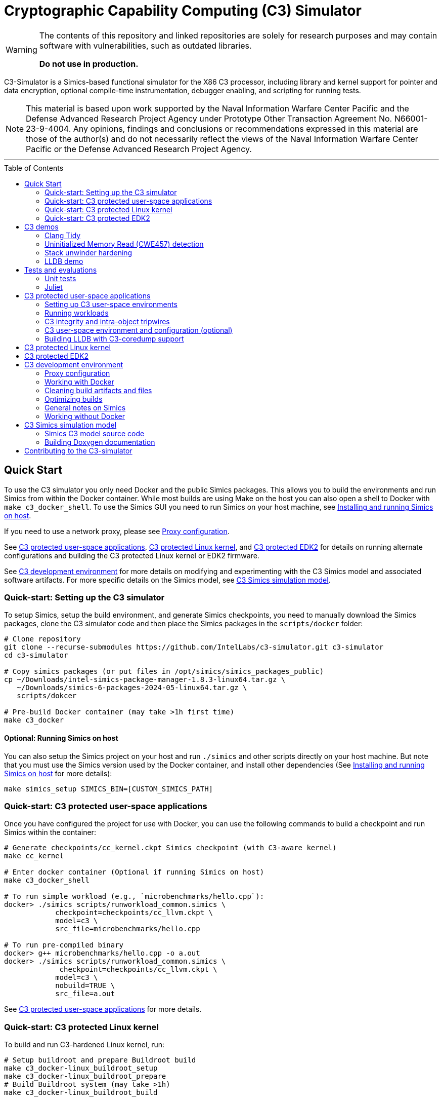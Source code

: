 = Cryptographic Capability Computing (C3) Simulator
:toc: macro
:toc-placement!:
ifdef::env-github[]
:tip-caption: :bulb:
:note-caption: :information_source:
:important-caption: :heavy_exclamation_mark:
:caution-caption: :fire:
:warning-caption: :warning:
endif::[]
:source-highlighter: pygments
:source-language: bash
:ispm-base: intel-simics-package-manager-1.8.3
:ispm-base-stem: intel-simics-package-manager-1.8.3-linux64
:simics-base: /opt/simics/simics-6.0.185
:simics-pkg-ver: 2024.05
:simics-pkg-ver-stem: simics-6-packages-2024-05-linux64
:simics-repo-url: https://github.com/IntelLabs/c3-simulator.git
:simics-public-url: https://software.intel.com/content/www/us/en/develop/articles/simics-simulator.html
:CKPT_NOKERNEL_BASE: /opt/simics/checkpoints/glibc_latest.ckpt
:CKPT_KERNEL_BASE: /opt/simics/checkpoints/ubuntu-20.4_latest.ckpt
:CKPT_GLIBC: checkpoints/cc_glibc.ckpt
:CKPT_LLVM: checkpoints/cc_llvm.ckpt
:CKPT_KERNEL: checkpoints/cc_kernel.ckpt
:SIMICS_BIN: /opt/simics/simics-6/simics-latest/bin
:SIMICS_DEF_MODULE: c3

[WARNING]
====
The contents of this repository and linked repositories are solely for
research purposes and may contain software with vulnerabilities, such as
outdated libraries.

**Do not use in production.**
====

C3-Simulator is a Simics-based functional simulator for the X86 C3 processor,
including library and kernel support for pointer and data encryption, optional
compile-time instrumentation, debugger enabling, and scripting for running
tests.

[NOTE]
====
This material is based upon work supported by the Naval Information Warfare
Center Pacific and the Defense Advanced Research Project Agency under Prototype
Other Transaction Agreement No. N66001-23-9-4004. Any opinions, findings and
conclusions or recommendations expressed in this material are those of the
author(s) and do not necessarily reflect the views of the Naval Information
Warfare Center Pacific or the Defense Advanced Research Project Agency.
====

---

toc::[]

== Quick Start

To use the C3 simulator you only need Docker and the public Simics packages.
This allows you to build the environments and run Simics from within the Docker
container. While most builds are using Make on the host you can also open a
shell to Docker with `make c3_docker_shell`. To use the Simics GUI you need to
run Simics on your host machine, see <<Installing and running Simics on host>>.

If you need to use a network proxy, please see <<Proxy configuration>>.

See <<C3 protected user-space applications>>, <<C3 protected Linux kernel>>,
and <<C3 protected EDK2>> for details on running alternate configurations and
building the C3 protected Linux kernel or EDK2 firmware.

See <<C3 development environment>> for more details on modifying and
experimenting with the C3 Simics model and associated software artifacts. For
more specific details on the Simics model, see <<C3 Simics simulation model>>.

=== Quick-start: Setting up the C3 simulator

To setup Simics, setup the build environment, and generate Simics checkpoints,
you need to manually download the Simics packages, clone the C3 simulator code
and then place the Simics packages in the `scripts/docker` folder:

[source,subs=attributes]
----
# Clone repository
git clone --recurse-submodules {simics-repo-url} c3-simulator
cd c3-simulator

# Copy simics packages (or put files in /opt/simics/simics_packages_public)
cp ~/Downloads/{ispm-base-stem}.tar.gz \
   ~/Downloads/{simics-pkg-ver-stem}.tar.gz \
   scripts/dokcer

# Pre-build Docker container (may take >1h first time)
make c3_docker
----

==== Optional: Running Simics on host

You can also setup the Simics project on your host and run `./simics` and other
scripts directly on your host machine. But note that you must use the Simics
version used by the Docker container, and install other dependencies (See
<<Installing and running Simics on host>> for more details):

[source,subs=attributes]
----
make simics_setup SIMICS_BIN=[CUSTOM_SIMICS_PATH]
----

=== Quick-start: C3 protected user-space applications

Once you have configured the project for use with Docker, you can use the
following commands to build a checkpoint and run Simics within the container:

[source,subs=attributes]
----
# Generate {CKPT_KERNEL} Simics checkpoint (with C3-aware kernel)
make cc_kernel

# Enter docker container (Optional if running Simics on host)
make c3_docker_shell

# To run simple workload (e.g., `microbenchmarks/hello.cpp`):
docker> ./simics scripts/runworkload_common.simics \
            checkpoint={CKPT_LLVM} \
            model={SIMICS_DEF_MODULE} \
            src_file=microbenchmarks/hello.cpp

# To run pre-compiled binary
docker> g++ microbenchmarks/hello.cpp -o a.out
docker> ./simics scripts/runworkload_common.simics \
             checkpoint={CKPT_LLVM} \
            model={SIMICS_DEF_MODULE} \
            nobuild=TRUE \
            src_file=a.out
----

See <<C3 protected user-space applications>> for more details.

### Quick-start: C3 protected Linux kernel

To build and run C3-hardened Linux kernel, run:

[source,subs=attributes]
----
# Setup buildroot and prepare Buildroot build
make c3_docker-linux_buildroot_setup
make c3_docker-linux_buildroot_prepare
# Build Buildroot system (may take >1h)
make c3_docker-linux_buildroot_build

# Run Buildroot system with C3 enabled on Simics
make c3_docker-linux_buildroot_run

# The  following command also combines all the steps:
make c3_docker-linux_buildroot
----

See <<C3 protected Linux kernel>> for more details.

### Quick-start: C3 protected EDK2

To boot up a C3-hardened EDK2 you will need to build EDK2 and the Buildroot
Linux environment that is going to be booted under EDK2. The following commands
build and boot the environment, and open up a Linux shell booted under the
C3-hardened EDK2:

[source,subs=attributes]
----
# Building EDK2 (note this will take >1h the first time)
make edk2_all

# Boot EDK2
make edk2_run
----

See <<C3 protected EDK2>> for more details.

== C3 demos

=== Clang Tidy

The C3 LLVM include a clang-tidy to help optimize code for C3 intra-object
protections by suggesting various code changes to achieve optimal memory
layouts. Note that while vanilla C3 does not require memory layout changes, the
intra-object protection uses tripwires that require memory layout changes;
which is what the C3 clang-tidy helps with.

To run demo and see examples of suggested changes:
[source,subs=attributes]
----
make c3_docker-demo-clang_tidy.sh
----

=== Uninitialized Memory Read (CWE457) detection

C3 can be used to detect uninitialized memory reads, using integrity check
values.

To run demo:

[source,subs=attributes]
----
make c3_docker-demo-cwe457.sh
----

=== Stack unwinder hardening

C3 can be used to protect the stack by setting the stack pointer register to a
cryptographic address (CA). In addition to providing isolation from other
memory regions, this allows the unwinder to utilize the CA for additional
checks during unwinding.

To view a demo of this in operation, run:
[source,subs=attributes]
----
make c3_docker-demo-castack_and_unwind_01
----

=== LLDB demo

The C3 LLVM includes a C3-aware LLDB debugger, and the C3-kernel can furnish
coredumps with additional metadata to facilitate debugging of C3-protected
applications.

To view a demo of this, run:
[source,subs=attributes]
----
make c3_docker-demo-lldb_debug_01
----


== Tests and evaluations

=== Unit tests

The tests are currently configured to use LLVM's libunwind, consequently you
must use an LLVM checkpoint to run unit tests (e.g., {ckpt_llvm} as described
above). You may also run with a C3-aware kernel checkpoint (e.g.,
{ckpt_kernel}), in which case you need to add `--have-kernel`. You can run all
tests directly with pytest:

[source,subs=attributes]
----
# With non-kernel checkpoint:
pytest -n<NUM_JOBS> -v python_tests --checkpoint {ckpt_llvm} [--model <MODEL>]*
# With a C3-aware kernel:
pytest -n<NUM_JOBS> -v python_tests --checkpoint {ckpt_kernel} --have-kernel [--model <MODEL>]*
----


Common options:

[frame=none,grid=none,cols="1,4"]
|====
| --checkpoint PATH     | Set the checkpoint to use
| --model               | Run tests only with the specified model. Can specify multiple models by appending '--model <model_name>' for each model. The '{SIMICS_DEF_MODULE}-integrity' model will run on the {SIMICS_DEF_MODULE} but configure it to use integrity
| --nomodel             | Exclude specific models from the run. Useful when leaving out `--model` to run all on all default models, but still exclude specific models.
| -d\|--dist=load       | Load-balance tests.
| --have-kernel         | Run C3-kernel dependent tests
|====


You can also run individual unit tests. To do so, you will need some additional
options: `include_folders` to copy the unit test include folder, and 2) add the
unit_tests include and `-DC3_MODEL define to `gcc_flags`:

[source,subs=attributes]
----
./simics unit_tests/runtest_common.simics \
    checkpoint={CKPT_LLVM} \
    model={SIMICS_DEF_MODULE} \
    src_file=unit_tests/common/gtest_hello.cpp
----


==== Testing different configurations

To test different configuration (e.g. integrity), the test scripts support
pseudo models that configure the underlying model in specific ways. Currently
these models are:

[frame=none,grid=none,cols="1,4"]
|====
| {SIMICS_DEF_MODULE}-integrity         | Test C3 integrity.
| {SIMICS_DEF_MODULE}-integrity-intra   | Test C3 intra-object integrity.
| {SIMICS_DEF_MODULE}-castack           | Test C3 CAStack.
| {SIMICS_DEF_MODULE}-nowrap            | Test C3 glibc NOWRAP variant.
|====

Note that the checks may have dependencies to specific checkpoints (e.g., the
{SIMICS_DEF_MODULE}-nowrap model requires a nowrap checkpoint). For instance, to
test C3 integrity, run:

[source,subs=attributes]
----
pytest -v python_tests/test_unit.py \
       --checkpoint {ckpt_llvm} \
       --model {SIMICS_DEF_MODULE}-integrity
----

You can also run single modified tests by providing the appropriate commands to
the test script:

[source,subs=attributes]
----
./simics unit_tests/runtest_common.simics \
    checkpoint={CKPT_LLVM} \
    model={SIMICS_DEF_MODULE} \
    enable_integrity=TRUE \
    src_file=unit_tests/common/gtest_hello.cpp
----

To enable ICV-based intra-object tripwires, you need to use the C3-enabled
LLVM/Clang that is included in any checkpoint with the C3 LLVM installed.

[source,subs=attributes]
----
# For single unit tests with intra-object integrity:
./simics unit_tests/runtest_common.simics \
    checkpoint={CKPT_KERNEL} \
    model={SIMICS_DEF_MODULE} \
    enable_integrity=TRUE \
    compiler="/home/simics/llvm/llvm_install/bin/clang++" \
    gcc_flags="-fuse-ld=lld -finsert-intraobject-tripwires=all" \
    src_file=unit_tests/common/gtest_hello.cpp

# For unit tests via pytest:
pytest -v python_tests/test_unit.py --checkpoint {ckpt_kernel} --have-kernel --model {SIMICS_DEF_MODULE}-integrity-intra
----

==== Adding new unit tests

The test runner automatically discovers tests in the `unit tests` folder based
on header labels specified at the top of the file. Starting from the first line,
all lines starting with `//` are considered part of the test header. Any files
that contain the label `// model: <enabled_models>` is interpreted as a unit
test.

An up-to-date list of recognized labels can be found in the
`python_tests/test_unit.py` file, but some common labels are:

[frame=none,grid=none,cols="1,4"]
|====
| model         | Can be * to indicate all models, or a list of specific models.
| need_kernel   | The test requires the C3-aware kernel.
| no_kernel     | The test is not compatible with the C3-aware kernel.
| nomodel       | List of models to exclude from testing.
| should_fail   | The correct behavior of the test is to fail (i.e., exit with non-zero). This is typical for tests that test detection error conditions such as buffer overflows.
| cxx_flags     | Additional flags needed when compiling the test.
| simics_args   | Additional arguments to pass to Simics when running test.
| xfail         | Mark test as xfail for listed models.
|====



=== Juliet

C3 protections have been evaluated using a subset of the Juliet test suite. To
replicate those results, you can run the following commands.

[source,subs=attributes]
----
# Build necessary checkpoints for the Juliet benchmarks (if not already done)
make cc_kernel
make c3_docker-ckpt-cc_llvm_1b_ovf

# Baseline for heap vulnerabilities (without C3 protections)
make c3_docker-demo-juliet-native
# Baseline for stack vulnerabilities (without C3 protections)
make c3_docker-demo-juliet-native-stack

# C3-protected heap
make c3_docker-demo-juliet-c3-heap
# C3-protected heap with 1b overflow detection
make c3_docker-demo-juliet-c3-heap-align
# C3-protected stack
make c3_docker-demo-juliet-c3-stack
----

NOTE: To run the juliet-c3-heap-align case, you need to prepare a checkpoint
with a glibc build that will effectively shift allocations to slightly higher
addresses if needed so that their ends align with the ends of the granules with
corresponding initialized Integrity Check Values (ICVs, if enabled), run `make
c3_docker-ckpt-cc_llvm_1b_ovf`.  This configuration can detect single-byte
overflows from allocations that would otherwise be followed by padding bytes
within their last granules that may absorb overflows undetected. However, this
configuration may be incompatible with certain tests. Note also that even in the
default configuration that may absorb certain small overflows, those overflows
would not affect other allocations. Note also that shifting allocations in the
aforementioned manner results in an equivalent amount of padding bytes being
added at the beginning of the allocation.

== C3 protected user-space applications

=== Setting up C3 user-space environments

We provide multiple different environments / checkpoints to test different
aspects of C3. The main environments and build commands are:

[frame=none,grid=none,cols="2,1,3"]
|===
| Checkpoint | Build command | Description

| `checkpoints/cc_glibc.ckpt`
| `make cc_glibc`
| C3 glibc, using system call shims.

| `checkpoints/cc_llvm.ckpt`
| `make cc_llvm`
| C3 glibc and LLVM, using system call shims.

| `checkpoints/cc_kernel.ckpt`
| `make cc_kernel`
| C3 glibc, LLVM, and kernel, system calls handle C3 pointers.
|===

The above commands will automatically build the associated software artifacts
with the C3 Docker container, and then launch Simics to generate the
corresponding simulation checkpoint.

You can also build individual software artifacts one-by-one with:

[source,subs=attributes]
----
# To build LLVM on host
make llvm

# To build glibc (without system call shims)
make glibc

# To build glibc with system call shims
make glibc-shim

# To build linux
make linux
----

If you have all necessary dependencies installed (see
<<Installing software dependencies>>), you can also build the checkpoints and
software artifacts locally without Docker by adding the `NO_DOCKER=1` option to
the make commands, e.g., `make llvm NO_DOCKER=1`.

=== Running workloads

You can run C3 user-space workloads using the `runworkload_common.simics`
script, which is internally used for various task ranging from running unit
tests to demos. Some common options are listed below, you can use the Simics
help command to view all available options with:

[source,subs=attributes]
----
./simics
help scripts/runworkload_common.simics
----

.Common parameters for runworkload_common.simics
[frame=none,grid=none,cols="1,4"]
|====
|src_file      | Specifies the source or binary to run. (**REQUIRED**)
|checkpoint    | Specifies the checkpoint. (**REQUIRED**)
|model         | Selects the C3 model to use. (Note: lim_disp configures the
LIM model to perform data displacement instead of shifting.) (Default:
{SIMICS_DEF_MODULE})
|break_on_exception | If set to 1, will stop simulation on exceptions
(excluding Page Fault)
|compiler      | Overrides the compiler for the workload (unless using custom
build command). To use C3 LLVM, set to
`/home/simics/llvm/llvm_install/bin/[clang\|clang{plus}{plus}]` (Default:
`g{plus}{plus}`)
|debug         | Set to 1 to enable Simics module debug output.
|disable_cc_env | Suppress the CC_ENABLED=1 flag when running the workload
                  (i.e., disables C3 heap protections).
|enable_integrity=TRUE | Enable C3 integrity checking using ICVs.
|gcc_flags     | Additional compiler flags.
|====

For example, to run a workload with the {simics_def_module} on the {ckpt_kernel}
checkpoint, you can use the following commands (assuming you have created the
checkpoint previously with `make cc_kernel`):

[source,subs=attributes]
----
# Enter docker shell (optional if running Simics on host)
make c3_docker_shell

# To run simple workload (e.g., `microbenchmarks/hello.cpp`):
./simics scripts/runworkload_common.simics \
    checkpoint={CKPT_KERNEL} \
    model={SIMICS_DEF_MODULE} \
    src_file=microbenchmarks/hello.cpp

# To run pre-compiled binary:
g++ microbenchmarks/hello.cpp -o a.out
./simics scripts/runworkload_common.simics \
    checkpoint={CKPT_KERNEL} \
    model={SIMICS_DEF_MODULE} \
    nobuild=TRUE \
    src_file=a.out
----

=== C3 integrity and intra-object tripwires

The {SIMICS_DEF_MODULE}_model has functional support for integrity checking. To
enable integrity support, use the `enable_integrity=TRUE` option:

[source,subs=attributes]
----
# For single workloads with integrity:
./simics scripts/runworkload_common.simics \
    checkpoint={CKPT_KERNEL} \
    model={SIMICS_DEF_MODULE} \
    enable_integrity=TRUE \
    src_file=microbenchmarks/hello.cpp

# For running pre-compiled binaries with integrity:
clang++ microbenchmarks/hello.cpp -o a.out
./simics scripts/runworkload_common.simics \
    checkpoint={CKPT_KERNEL} \
    model={SIMICS_DEF_MODULE} \
    enable_integrity=TRUE \
    nobuild=TRUE \
    src_file=a.out
----

To enable ICV-based intra-object tripwires, you need to use the C3-enabled
LLVM/Clang. This can be done by using the custom clang installed on a
C3-kernel enabled checkpoint with (see <<Custom kernel checkpoint>>):

[source,subs=attributes]
----
./simics scripts/runworkload_common.simics \
    checkpoint={CKPT_KERNEL} \
    model={SIMICS_DEF_MODULE} \
    enable_integrity=TRUE \
    compiler="/home/simics/llvm/llvm_install/bin/clang++" \
    gcc_flags="-fuse-ld=lld -finsert-intraobject-tripwires=all"
    src_file=microbenchmarks/hello.cpp
----

NOTE: At present, the `-finsert-intraobject-tripwires` option does not support
multiple parallel compilation jobs. If compiling manually (e.g., not with the
`runworkload_common.simics` script), make sure to set `-j1` to avoid parallel
builds.

==== Fine-grained control of integrity

The `runworkload_common.simics` script has options for fine-grained control
of the Simics module behavior on integrity violations:

[source,subs=attributes]
----
integrity_fault_on_read_mismatch=TRUE
integrity_break_on_read_mismatch=TRUE
integrity_fault_on_write_mismatch=TRUE
integrity_break_on_write_mismatch=TRUE
----

These will on launch explicitly configure the C3 Simics module with the the
corresponding attribute set to true:

[source,subs=attributes]
----
{SIMICS_DEF_MODULE}0_0->integrity_break_on_read_mismatch
{SIMICS_DEF_MODULE}0_0->integrity_fault_on_read_mismatch
{SIMICS_DEF_MODULE}0_0->integrity_break_on_write_mismatch
{SIMICS_DEF_MODULE}0_0->integrity_fault_on_write_mismatch
----

The corresponding configurations may already be set to TRUE by default depending
on the Simics model itself, particularly the faulting options that control
whether the corresponding violations should trigger a CPU general protection
fault within the simulation. However, the `break` attribute configures the
module to trigger a Simics debugging breakpoint, and are not set and should
mainly be used for debugging.

All software support for resetting and clearing of ICVs is not yet implemented
(i.e., when a program abnormally terminates, the ICVs for the process' physical
memory pages may still retain ICVs). In some cases you may want to manually
reset the ICVs to run multiple workloads in the same Simics session. This can be
done with the `integrity_icv_reset` attribute that is exposed via a Simics
module attribute and also within the simulation itself via C3 configurations.
This resetting functionality is implemented for research and debugging
purposes and would not be exposed in real deployments.

From the Simics shell, the ICV reset can be triggered with:
[source,subs=attributes]
----
{SIMICS_DEF_MODULE}0_0->integrity_icv_reset = TRUE
----

From within the simulation, this can be done with:
[source,subs=attributes]
----
#include "malloc/cc_globals.h"
cc_trigger_icv_map_reset();
----

=== C3 user-space environment and configuration (optional)

The Makefile targets will automatically build the C3 checkpoints and
dependencies. But you may want more fine grained control over the build process
by interacting directly with the different builds. In general, all makefile
targets can be inspected using the dry-run flag `-n`, and the Simics help
functionality can show documentation for different simics script options.

==== Shimmed checkpoints

Checkpoints that use a legacy kernel (e.g., {ckpt_llvm}) and use system call
shims to handle system calls use Clear Linux. To update these, you can use the
dry-run flag `-n` to view the commands used by the all-in-one makefile target, and
the Simics help command to view options to the `scripts/update_libs.simics`:

[source,subs=attributes]
----
# Check what commands would typically be run:
make -n cc_llvm NO_DOCKER=1

# View Simics help to see options for update_libs.simics:
./simics
simics> help scripts/update_libs.simics
----

==== Checkpoints with C3-aware kernel

The C3-kernel checkpoints are using a regular Ubuntu 20.04 installation but with
a custom kernel installed. This assumes you have an initial kernel checkpoint,
if not, see <<Create initial Ubuntu checkpoint>>. You can again use the dry-run
flag `-n` and Simics help:

[source,subs=attributes]
----
# Check what commands would typically be run:
make -n cc_kernel NO_DOCKER=1

# View Simics help to see options for update_libs.simics:
./simics
simics> help scripts/update_ubuntu_kernel.simics
----

==== Create initial Ubuntu checkpoint

To set up an Ubuntu checkpoint with a custom kernel, you first need to create a
base Ubuntu checkpoint. You can generate such a checkpoint using:

[source,subs=attributes]
----
./simics -batch-mode scripts/install_ubuntu.simics \
        save_checkpoint={ckpt_kernel_base}
----

NOTE: The script automation relies on external services and may fail in
different environments. In this case, you may need to manually install the
checkpoint by manually following the steps in `scripts/install_ubuntu.simics`.
You may also need to change the proxy configuration to suit your environment.

===== Manually building initial Ubuntu checkpoint (optional)

Alternatively, or for troubleshooting, you can also run the Ubuntu installation
manually in the Simics graphical console. To do this, you need to install Simics
on your host machine and run Simics directly on the host (i.e., without docker).
See <<Installing and running Simics on host>>. You do not need to install other
dependencies and can still use Docker for other builds even if the initial
checkpoint is generated manually. The saved checkpoint sate should be a at a
freshly booted Linux shell and the Simics agent started (please consult
`scripts/update_ubuntu_kernel.simics`).

=== Building LLDB with C3-coredump support

To build LLDB with C3-coredump support run:

[source,subs=attributes]
----
make llvm-lldb
----

This builds `llvm/llvm_install/bin/lldb`. It has C3 support for loading
variables (and pointers) in C3 cryptographic address format, and will
automatically read in C3 keys from a coredump file generated by a C3-enabled
process. This requires that the coredump was generate by the C3-enabled custom
kernel (e.g., using a cc_kernel checkpoint).

== C3 protected Linux kernel

The C3 protected Linux kernel can be tested using a Buildroot system image. It
uses the Linux source under `./linux`, but with a kernel configured to enable
kernel self-protection with C3 and disable C3 user-space support.

[source,subs=attributes]
----
# Setup buildroot and prepare Buildroot build
make c3_docker-linux_buildroot_setup
make c3_docker-linux_buildroot_prepare
# Build Buildroot system (may take >1h)
make c3_docker-linux_buildroot_build

# Run Buildroot system with C3 enabled on Simics
make c3_docker-linux_buildroot_run

# The  following command also combines all the steps:
make c3_docker-linux_buildroot
----

== C3 protected EDK2

To boot up a C3-hardened EDK2 you will need to build EDK2 itself but also build
a Buildroot filesystem to boot up into. The build targets automatically use
Docker for most of the builds, and you can build and run with Make:

[source,subs=attributes]
----
# Checkout EDK2 submodules and build EDK2 in Docker container
make edk2
# Build the Buildroot system in Docker container
make edk2_buildroot
# Run edk2 in Simics with C3 (with some default settings)
make edk2_run
----

Once built, you can also manually boot EDK2 and configure the system:

[source,subs=attributes]
----
# Without C3 pointer encoding enable (i.e., no C3 protections)
./edk2_src/scripts/edk2_run_linux.sh run --disable_ptrenc

# With C3 and integrity enabled
./edk2_src/scripts/edk2_run_linux.sh run --integrity_enabled

# With networking on (e.g., to login via SSH)
./edk2_src/scripts/edk2_run_linux.sh run --net
# SSH into simulation with C3 EDK2 (from other shell)
make edk2-buildroot-ssh
----

== C3 development environment

All the build commands in this document are using a Docker container with
necessary dependencies installed. For running Simics, you can then alternatively
either use a host-installed Simics to run the workloads, or use the Simics
instance installed in the Docker container.

In particular for debugging and using the Simics GUI, you may want
to install Simics on your development machine. See
<<Installing and running Simics on host>> for details on how to do that.

=== Proxy configuration

If you need to use proxies, you need to modify the proxy setting in the
following locations:

- In `scripts/docker/Dockerfile_base`, either before or after the `apt` command;
  depending on local proxy configurations.

- In `scripts/install_ubuntu.simics`, you may need to configure a proxy for use
  during Ubuntu installation. After the
  `$sercon.bp-wait-for-console-string "proxy information"`, add the the
  following line `$sercon.input "http://<proxy-address:<proxy-port>"` just
  before the next `$sercon.input "\n"` line.

=== Working with Docker

To facilitate using running either on host or within Docker, the build and
output directories are bound from the host to the container. So building a
checkpoint in or outside Docker results in the same output on the host machine.
See `scripts/make/docker.mk` for the full list of bound directories.

To manually work within Docker, e.g., to run Simics from the container, you can
run:

[source,subs=attributes]
----
make c3_docker_shell
----

Most makefile targets will automatically run within Docker, you can suppress
this behavior by adding `NO_DOCKER=1` to the makefile run command. This is
typically implemented by internally prefixing the non-docker Makefile target
with `c3_docker-`, which automatically spawns the Docker container and runs the
same make command without the `c3_docker-` prefix. You can always use the
dry-run `-n` flag to check the commands that would be run by make.

That is, the following three commands are equivalent:

[source,subs=attributes]
----
# To automatically build checkpoint in Docker:
make cc_kernel
# , or:
make c3_docker-ckpt-cc_kernel
# or to manually, enter Docker:
make c3_docker_shell
docker> make ckpt-cc_kernel
----

Both commands will build update the `checkpoints/cc_kerenl.ckpt` checkpoint on
your host machine and allow it to be used either from within Docker, or from the
host machine.

NOTE: The Simics module builds are not persistent in the Docker container, so if
you use the C3 Simics model, you will need to manually build it each time when
entering the Docker shell. (Build targets that need the Simics model
automatically do this for you.)

=== Cleaning build artifacts and files

[source,subs=attributes]
----
# To clean only Simics modules:
make clean
# To clean most build artifacts (e.g., for glibc, llvm, and linux), run:
make mrproper
----

Neither of the commands will remove checkpoints. To do so, delete the
`checkpoints` folder manually. Checkpoints are by default incremental
and depend on the originating checkpoint, so you want to avoid deleting old
checkpoint that may have latter dependent checkpoints still in use.

=== Optimizing builds

For frequent re-builds, the build system tries to optimize builds by caching
intermediate artifacts and use CCache where possible. Specifically, the build
system will use the following directories for caching:

[source,subs=attributes]
----
${HOME}/.c3-buildroot-ccache
${HOME}/.c3-linux-ccache
${HOME}/.c3-llvm-ccache
----


The Buildroot systems will when available use a pre-built external toolchain to
avoid building the whole toolchain during setup. This is stored in
/opt/simics/buildroot_toolchains and defined in the
`edk2_src_scripts/edk2_run_linux.sh` script and corresponding Buildroot
configuration file defined in `edk2_src_scripts/edk2_run_linus.sh`.


=== General notes on Simics

You can find Simics documentation at https://simics-download.pdx.intel.com/simics-6/docs/html/.

To run Simics directly, you can use the following command:

[source,subs=attributes]
----
./simics [simics_args] <run_script.simics> [run_arg1=val1 run_arg2=val2 ...]
----

Useful simics_args (optional):

[frame=none,grid=none,cols="1,4"]
|====
| --help        | View Simics usage and help.
| -no-win       | Run simics with GUI windows hidden (can be displayed on demand).
| -batch-mode   | Run in batch mode (will exit with 0 on success or non-zero on error).
|====

The Simics shell has support for <TAB> completion, command history, and has very
helpful `help` and `apropos` commands. In particular, the help command often
works for complex objects and commands (e.g.,
`help board.mb.cpu.mem[0][0].examine-memory`).

Some common task you may need are:

----
# Run and stop simulation (also Ctrl-C)
run
stop

# Save or load "checkpoint"
write-configuration <path>
read-configuration <path>

# Setting breakpoints
help bp

# Disassemble code at address (RIP by default)
disassemble count=20

# Read register and memory values
read-reg rip
board.mb.cpu0.mem[0][0].examine-memory (read-reg rip)
----

=== Working without Docker
==== Installing and running Simics on host

===== Installing Simics on host

NOTE: The dependencies and installation instruction are tested for Ubuntu 20.04.
For other systems you may have to adapt the instruction.


Download and install Simics v.{simics-pkg-ver} from {simics-public-url}.

Create an `/opt/simics` directory owned by the current user.

The following commands can be executed in a directory where both the Simics
package bundle and the package manager archive have been downloaded to install
Simics:

[source,subs=attributes]
----
tar xf {ispm-base-stem}.tar.gz
{ispm-base}/ispm packages --install-bundle {simics-pkg-ver-stem}.ispm --install-dir {simics-base} --non-interactive
----

Next, launch the package manager GUI with `{ispm-base}/ispm-gui` to associate
the needed addons with the Simics base package using the following steps:

1. When asked for the installation path for packages, enter `{simics-base}` and click "Save".
2. Click the "Addons" tab.
3. Select "QSP-x86", "QSP-Clear-Linux", and "QSP-CPU".
4. Click "Save updates".
5. Close the package manager GUI.

If the addon tab is empty and you encountered a "Unable to load manifest" error
during installation, you can navigate to the Platforms tab and manually import the
corresponding manifest file from the installation path.

====== (optional) Install VMP kernel module

The Simics VMP kernel module significantly accelerate simulation. But as is, it
may not be compatible with your system kernel or security requirements (e.g.,
module signing). If possible, it can be installed with:

[source,subs=attributes]
----
{simics-base}/bin/vmp-kernel-install
----

===== Install other dependencies

On Ubuntu 20.04, initial dependencies can be installed with:

[source,subs=attributes]
----
apt install git curl make gcc
----

After cloning the C3 repository, you can then install the rest of the
dependencies with:

[source,subs=attributes]
----
#  To directly run (using sudo)
make install_dependencies
#  To view commands (e.g., to install manually):
make -n install_dependencies
----

===== Install updated cmake

To build the LLVM target, the may require a cmake version is newer than that
provided by Ubuntu 20.04. To build locally, use:

[source,subs=attributes]
----
make install-cmake
----

==== Setting up the C3 Simics environment on host

Once Simics is installed, you configure simics for the current project with:

[source,subs=attributes]
----
#  To setup with Simics in /opt/simics/simics-6/simics-latest/bin
make simics_setup

#  or set other SIMICS_BIN directory with
make simics_setup SIMICS_BIN=/some/other/path/bin

#  Create a new cc_llvm checkpoint with:
make ckpt-cc_llvm

#  Build Cryptographic Computing Simics modules
make -B
----

==== Building C3 environments without Docker

Most of the build commands for C3 Simics checkpoints, software, or other
artifacts will automatically use the C3 Docker container. However, if you
have necessary dependencies installed on your machines, you may be able to
also build the software without Docker, to do so, add the `NO_DOCKER=1` option
to the corresponding Make command.

For instance:

[source,subs=attributes]
----
# Using Docker, you can create a cc_llvm checkpoint with:
make cc_llvm

# To build without Docker, you can use any of:
make cc_llvm NO_DOCKER=1
make c3_docker-ckpt-cc_llvm NO_DOCKER=1
make ckpt-cc_llvm
----

NOTE: Builds on the host are not supported or actively tested. They are likely
to fail on many systems. Please use Docker builds for the most reliable results.

== C3 Simics simulation model

The C3 functional model is implemented in Simics. It supports various different
run-time arguments configurable via the Simics shell or scripts. The main
attributes are:

[frame=none,grid=none,cols="1,4"]
|====
| enable_integrity | Enable C3 integrity checking.
| break_on_exception | Break on exceptions (excluding page faults).
| cc_context | Access Access C3 configuration.
| debug | Enable debug printouts for C3 operations.
|====

You can access these attributes via the Simics shell, e.g., to start debug mode
you can do
----
# Read debugging flag
cc0_0->debug
# Enable debugging
cc0_0->debug = TRUE
# Disable debugging
cc0_0->debug = FALSE
----

You typically will not access these variables directly but rather use the
scripts for user-space, Linux, or EDK2 to configure the model.

=== Simics C3 model source code

The main Simics model code is in the `modules` folder, but the model also uses
code from the `crypto` and `malloc` folders. In particular the
`malloc/cc_globals.h` header file is also used by other software artifacts (such
as the C3 Linux kernel, glibc, and LLVM).

[frame=none,grid=none,cols="1,4"]
|====
| `crypto/ascon.*` | Implementation for Ascon.
| `crypto/bipbip.*` | Implementation for BipBip.
| `crypto/sw_encoder.*` | Helper class for C3 pointer and data encoding in software.
| `malloc/cc_globals.h` | Shared definitions for various C3 functionality.
| `modules/<model>` | Model-specific Simics implementation.
| `modules/commmon/ccsimics` | Shared Simics classes and code.
|====

=== Building Doxygen documentation

The following commands create doxygen documentation for `malloc`, `crypto` and
`modules` under `doc/doxygen`, you can browse the docs by starting from
`doc/doxygen/html/index.html`. The documentation is auto-generated from inline
annotations in comments in the source code files themselves.

[source,subs=attributes]
----
make documentation
----


== Contributing to the C3-simulator

To maintain code readability, we use clang-format and cpplint to enforce code
style and formatting. Please install pre-commit hooks to verify code already
on commit. To do so, run:

[source,subs=attributes]
----
# To install, run:
make pre-commit-install
#  To uninstall, run:
make pre-commit-uninstall
----

You will also need to install cpplint and clang-format on your development
machine as those are used by pre-commit.

On commit, pre-commit will automatically run checks configured in
`.pre-commit-config.yaml`. During the scan, it will only modified files that
have been staged such that you can afterwards inspect changes using `git diff`.
You may need to address some issues manually, but simple formatting issues can
be automatically applied to all staged files using `git clang-format`.
Alternatively, you can manually apply clang-format on the full file with
`clang-format -i <filename>`.

A typical workflow is:

[source,subs=attributes]
----
# Stage changes
git commit
# -> if no errors, commit goes through, otherwise:

# Inspect changes by pre-commit
git diff
# If okay, apply
git add <files>

# Apply clang-format to changed files
git clang-format
# Inspect changes by clang-format
git diff
# If okay, apply
git add <files>

git commit
# If needed, fix remaining issues manually
----

In some cases you may not be able to fix all changes, or you may need to commit
files that intentionally violate code style rules. To do so, you can run `git
commit --no-verify`. However, when possible, avoid disregarding issues as we may
begin to enforce these rules on pull-requests.
